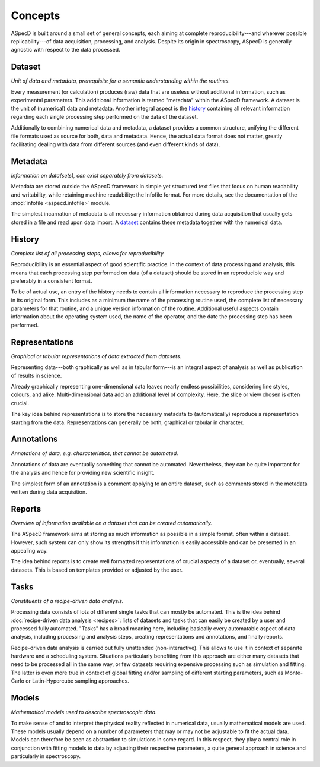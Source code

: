 ========
Concepts
========

ASpecD is built around a small set of general concepts, each aiming at complete reproducibility---and wherever possible replicability---of data acquisition, processing, and analysis. Despite its origin in spectroscopy, ASpecD is generally agnostic with respect to the data processed.


Dataset
=======

*Unit of data and metadata, prerequisite for a semantic understanding within the routines.*

Every measurement (or calculation) produces (raw) data that are useless without additional information, such as experimental parameters. This additional information is termed "metadata" within the ASpecD framework. A dataset is the unit of (numerical) data and metadata. Another integral aspect is the `history`_ containing all relevant information regarding each single processing step performed on the data of the dataset.

Additionally to combining numerical data and metadata, a dataset provides a common structure, unifying the different file formats used as source for both, data and metadata. Hence, the actual data format does not matter, greatly facilitating dealing with data from different sources (and even different kinds of data).


Metadata
========

*Information on data(sets), can exist separately from datasets.*

Metadata are stored outside the ASpecD framework in simple yet structured text files that focus on human readability and writability, while retaining machine readability: the Infofile format. For more details, see the documentation of the :mod:`infofile <aspecd.infofile>` module.

The simplest incarnation of metadata is all necessary information obtained during data acquisition that usually gets stored in a file and read upon data import. A `dataset`_ contains these metadata together with the numerical data.


History
=======

*Complete list of all processing steps, allows for reproducibility.*

Reproducibility is an essential aspect of good scientific practice. In the context of data processing and analysis, this means that each processing step performed on data (of a dataset) should be stored in an reproducible way and preferably in a consistent format.

To be of actual use, an entry of the history needs to contain all information necessary to reproduce the processing step in its original form. This includes as a minimum the name of the processing routine used, the complete list of necessary parameters for that routine, and a unique version information of the routine. Additional useful aspects contain information about the operating system used, the name of the operator, and the date the processing step has been performed.


Representations
===============

*Graphical or tabular representations of data extracted from datasets.*

Representing data---both graphically as well as in tabular form---is an integral aspect of analysis as well as publication of results in science.

Already graphically representing one-dimensional data leaves nearly endless possibilities, considering line styles, colours, and alike. Multi-dimensional data add an additional level of complexity. Here, the slice or view chosen is often crucial.

The key idea behind representations is to store the necessary metadata to (automatically) reproduce a representation starting from the data. Representations can generally be both, graphical or tabular in character.


Annotations
===========

*Annotations of data, e.g. characteristics, that cannot be automated.*

Annotations of data are eventually something that cannot be automated. Nevertheless, they can be quite important for the analysis and hence for providing new scientific insight.

The simplest form of an annotation is a comment applying to an entire dataset, such as comments stored in the metadata written during data acquisition.


Reports
=======

*Overview of information available on a dataset that can be created automatically.*

The ASpecD framework aims at storing as much information as possible in a simple format, often within a dataset. However, such system can only show its strengths if this information is easily accessible and can be presented in an appealing way.

The idea behind reports is to create well formatted representations of crucial aspects of a dataset or, eventually, several datasets. This is based on templates provided or adjusted by the user.


.. _tasks:

Tasks
=====

*Constituents of a recipe-driven data analysis.*

Processing data consists of lots of different single tasks that can mostly be automated. This is the idea behind :doc:`recipe-driven data analysis <recipes>`: lists of datasets and tasks that can easily be created by a user and processed fully automated. "Tasks" has a broad meaning here, including basically every automatable aspect of data analysis, including processing and analysis steps, creating representations and annotations, and finally reports.

Recipe-driven data analysis is carried out fully unattended (non-interactive). This allows to use it in context of separate hardware and a scheduling system. Situations particularly benefiting from this approach are either many datasets that need to be processed all in the same way, or few datasets requiring expensive processing such as simulation and fitting. The latter is even more true in context of global fitting and/or sampling of different starting parameters, such as Monte-Carlo or Latin-Hypercube sampling approaches.


Models
======

*Mathematical models used to describe spectroscopic data.*

To make sense of and to interpret the physical reality reflected in numerical data, usually mathematical models are used. These models usually depend on a number of parameters that may or may not be adjustable to fit the actual data. Models can therefore be seen as abstraction to simulations in some regard. In this respect, they play a central role in conjunction with fitting models to data by adjusting their respective parameters, a quite general approach in science and particularly in spectroscopy.
